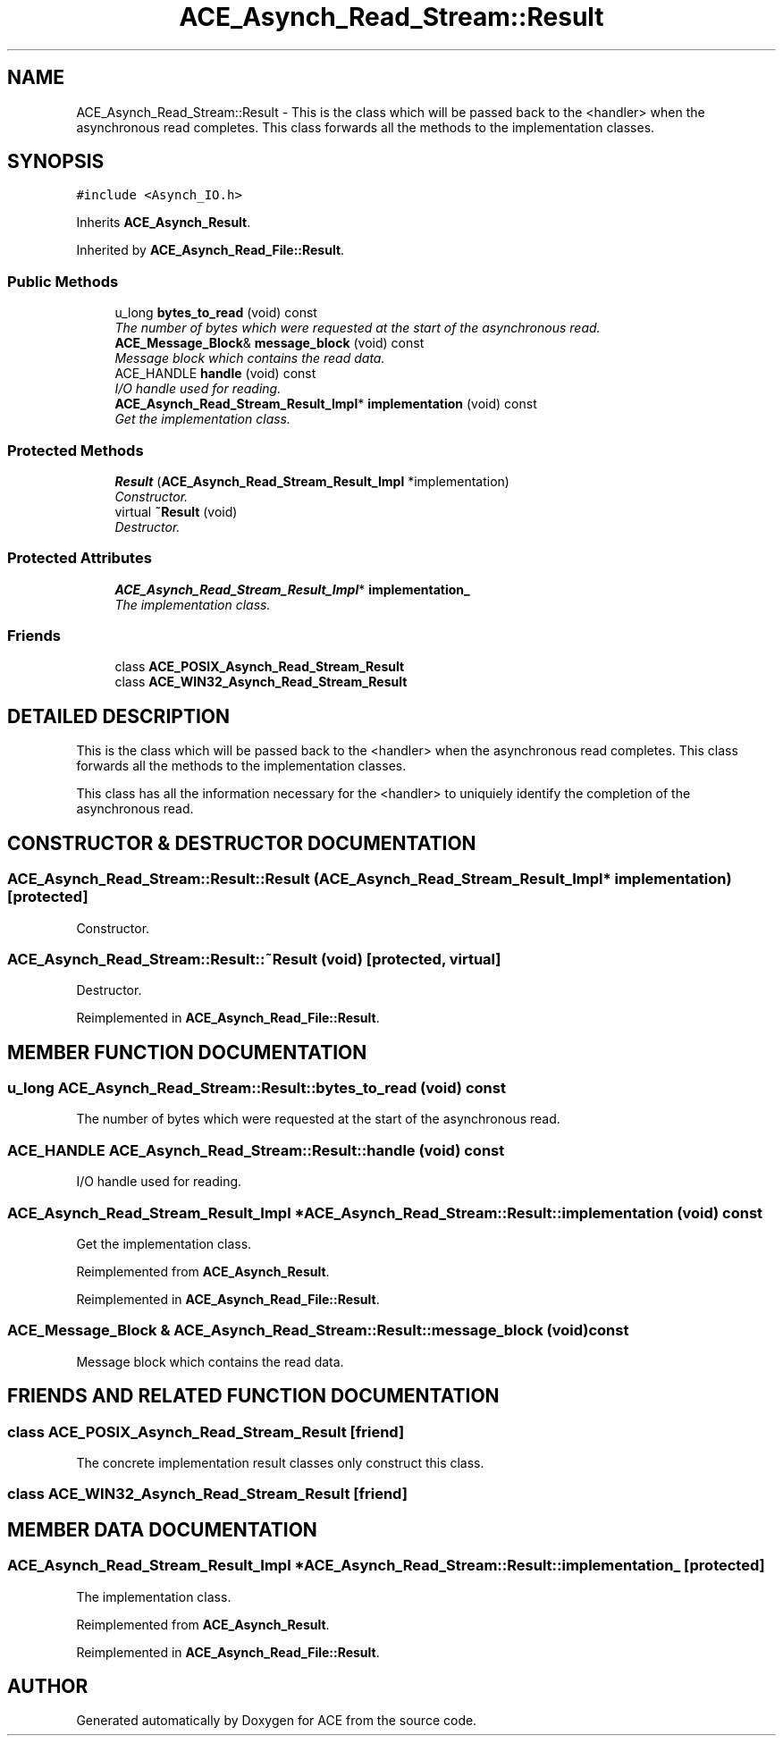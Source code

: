 .TH ACE_Asynch_Read_Stream::Result 3 "5 Oct 2001" "ACE" \" -*- nroff -*-
.ad l
.nh
.SH NAME
ACE_Asynch_Read_Stream::Result \- This is the class which will be passed back to the <handler> when the asynchronous read completes. This class forwards all the methods to the implementation classes. 
.SH SYNOPSIS
.br
.PP
\fC#include <Asynch_IO.h>\fR
.PP
Inherits \fBACE_Asynch_Result\fR.
.PP
Inherited by \fBACE_Asynch_Read_File::Result\fR.
.PP
.SS Public Methods

.in +1c
.ti -1c
.RI "u_long \fBbytes_to_read\fR (void) const"
.br
.RI "\fIThe number of bytes which were requested at the start of the asynchronous read.\fR"
.ti -1c
.RI "\fBACE_Message_Block\fR& \fBmessage_block\fR (void) const"
.br
.RI "\fIMessage block which contains the read data.\fR"
.ti -1c
.RI "ACE_HANDLE \fBhandle\fR (void) const"
.br
.RI "\fII/O handle used for reading.\fR"
.ti -1c
.RI "\fBACE_Asynch_Read_Stream_Result_Impl\fR* \fBimplementation\fR (void) const"
.br
.RI "\fIGet the implementation class.\fR"
.in -1c
.SS Protected Methods

.in +1c
.ti -1c
.RI "\fBResult\fR (\fBACE_Asynch_Read_Stream_Result_Impl\fR *implementation)"
.br
.RI "\fIConstructor.\fR"
.ti -1c
.RI "virtual \fB~Result\fR (void)"
.br
.RI "\fIDestructor.\fR"
.in -1c
.SS Protected Attributes

.in +1c
.ti -1c
.RI "\fBACE_Asynch_Read_Stream_Result_Impl\fR* \fBimplementation_\fR"
.br
.RI "\fIThe implementation class.\fR"
.in -1c
.SS Friends

.in +1c
.ti -1c
.RI "class \fBACE_POSIX_Asynch_Read_Stream_Result\fR"
.br
.ti -1c
.RI "class \fBACE_WIN32_Asynch_Read_Stream_Result\fR"
.br
.in -1c
.SH DETAILED DESCRIPTION
.PP 
This is the class which will be passed back to the <handler> when the asynchronous read completes. This class forwards all the methods to the implementation classes.
.PP
.PP
 This class has all the information necessary for the <handler> to uniquiely identify the completion of the asynchronous read. 
.PP
.SH CONSTRUCTOR & DESTRUCTOR DOCUMENTATION
.PP 
.SS ACE_Asynch_Read_Stream::Result::Result (\fBACE_Asynch_Read_Stream_Result_Impl\fR * implementation)\fC [protected]\fR
.PP
Constructor.
.PP
.SS ACE_Asynch_Read_Stream::Result::~Result (void)\fC [protected, virtual]\fR
.PP
Destructor.
.PP
Reimplemented in \fBACE_Asynch_Read_File::Result\fR.
.SH MEMBER FUNCTION DOCUMENTATION
.PP 
.SS u_long ACE_Asynch_Read_Stream::Result::bytes_to_read (void) const
.PP
The number of bytes which were requested at the start of the asynchronous read.
.PP
.SS ACE_HANDLE ACE_Asynch_Read_Stream::Result::handle (void) const
.PP
I/O handle used for reading.
.PP
.SS \fBACE_Asynch_Read_Stream_Result_Impl\fR * ACE_Asynch_Read_Stream::Result::implementation (void) const
.PP
Get the implementation class.
.PP
Reimplemented from \fBACE_Asynch_Result\fR.
.PP
Reimplemented in \fBACE_Asynch_Read_File::Result\fR.
.SS \fBACE_Message_Block\fR & ACE_Asynch_Read_Stream::Result::message_block (void) const
.PP
Message block which contains the read data.
.PP
.SH FRIENDS AND RELATED FUNCTION DOCUMENTATION
.PP 
.SS class ACE_POSIX_Asynch_Read_Stream_Result\fC [friend]\fR
.PP
The concrete implementation result classes only construct this class.
.PP
.SS class ACE_WIN32_Asynch_Read_Stream_Result\fC [friend]\fR
.PP
.SH MEMBER DATA DOCUMENTATION
.PP 
.SS \fBACE_Asynch_Read_Stream_Result_Impl\fR * ACE_Asynch_Read_Stream::Result::implementation_\fC [protected]\fR
.PP
The implementation class.
.PP
Reimplemented from \fBACE_Asynch_Result\fR.
.PP
Reimplemented in \fBACE_Asynch_Read_File::Result\fR.

.SH AUTHOR
.PP 
Generated automatically by Doxygen for ACE from the source code.